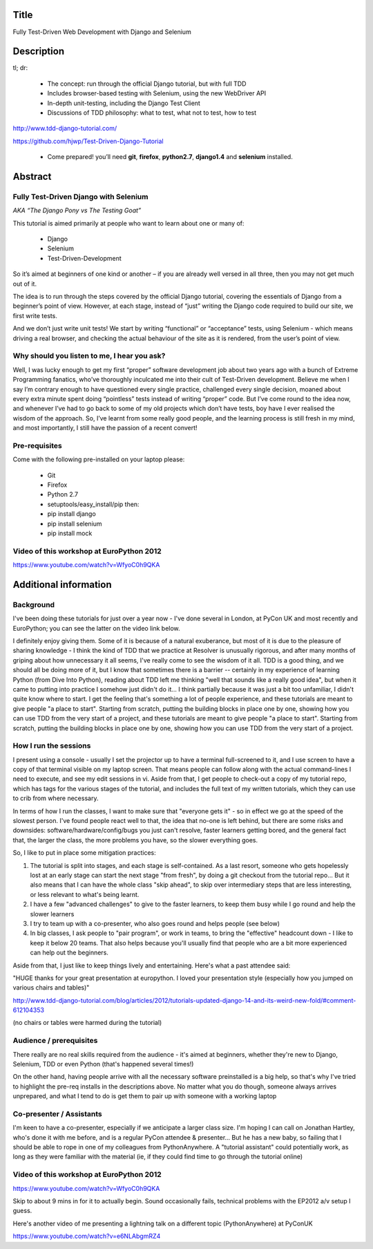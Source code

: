 Title
=====

Fully Test-Driven Web Development with Django and Selenium

Description
===========

tl; dr:

 * The concept: run through the official Django tutorial, but with full TDD
 * Includes browser-based testing with Selenium, using the new WebDriver API
 * In-depth unit-testing, including the Django Test Client
 * Discussions of TDD philosophy: what to test, what not to test, how to test

http://www.tdd-django-tutorial.com/

https://github.com/hjwp/Test-Driven-Django-Tutorial

 * Come prepared! you’ll need **git**, **firefox**, **python2.7**, **django1.4** and **selenium** installed.


Abstract
========

Fully Test-Driven Django with Selenium
--------------------------------------

*AKA “The Django Pony vs The Testing Goat”*

This tutorial is aimed primarily at people who want to learn about one or many of:

 * Django
 * Selenium
 * Test-Driven-Development

So it’s aimed at beginners of one kind or another – if you are already well versed in all three, then you may not get much out of it.

The idea is to run through the steps covered by the official Django tutorial, covering the essentials of Django from a beginner’s point of view. However, at each stage, instead of “just” writing the Django code required to build our site, we first write tests.

And we don’t just write unit tests! We start by writing “functional” or “acceptance” tests, using Selenium - which means driving a real browser, and checking the actual behaviour of the site as it is rendered, from the user’s point of view.

Why should you listen to me, I hear you ask?
--------------------------------------------

Well, I was lucky enough to get my first “proper” software development job about two years ago with a bunch of Extreme Programming fanatics, who’ve thoroughly inculcated me into their cult of Test-Driven development. Believe me when I say I’m contrary enough to have questioned every single practice, challenged every single decision, moaned about every extra minute spent doing “pointless” tests instead of writing “proper” code. But I’ve come round to the idea now, and whenever I’ve had to go back to some of my old projects which don’t have tests, boy have I ever realised the wisdom of the approach. So, I’ve learnt from some really good people, and the learning process is still fresh in my mind, and most importantly, I still have the passion of a recent convert!

Pre-requisites
--------------

Come with the following pre-installed on your laptop please:

 * Git
 * Firefox
 * Python 2.7
 * setuptools/easy_install/pip then:
 * pip install django
 * pip install selenium
 * pip install mock



Video of this workshop at EuroPython 2012
-----------------------------------------

https://www.youtube.com/watch?v=WfyoC0h9QKA



Additional information
======================

Background
----------

I've been doing these tutorials for just over a year now - I've done several in London, at PyCon UK and most recently and EuroPython; you can see the latter on the video link below.

I definitely enjoy giving them. Some of it is because of a natural exuberance, but most of it is due to the pleasure of sharing knowledge - I think the kind of TDD that we practice at Resolver is unusually rigorous, and after many months of griping about how unnecessary it all seems, I've really come to see the wisdom of it all. TDD is a good thing, and we should all be doing more of it, but I know that sometimes there is a barrier -- certainly in my experience of learning Python (from Dive Into Python), reading about TDD left me thinking "well that sounds like a really good idea", but when it came to putting into practice I somehow just didn't do it... I think partially because it was just a bit too unfamiliar, I didn't quite know where to start. I get the feeling that's something a lot of people experience, and these tutorials are meant to give people "a place to start".  Starting from scratch, putting the building blocks in place one by one, showing how you can use TDD from the very start of a project, and these tutorials are meant to give people "a place to start".  Starting from scratch, putting the building blocks in place one by one, showing how you can use TDD from the very start of a project.


How I run the sessions
----------------------

I present using a console - usually I set the projector up to have a terminal full-screened to it, and I use screen to have a copy of that terminal visible on my laptop screen. That means people can follow along with the actual command-lines I need to execute, and see my edit sessions in vi.  Aside from that, I get people to check-out a copy of my tutorial repo, which has tags for the various stages of the tutorial, and includes the full text of my written tutorials, which they can use to crib from where necessary.


In terms of how I run the classes, I want to make sure that "everyone gets it" - so in effect we go at the speed of the slowest person.  I've found people react well to that, the idea that no-one is left behind, but there are some risks and downsides:  software/hardware/config/bugs you just can't resolve, faster learners getting bored, and the general fact that, the larger the class, the more problems you have, so the slower everything goes.

So, I like to put in place some mitigation practices:

1. The tutorial is split into stages, and each stage is self-contained.  As a last resort, someone who gets hopelessly lost at an early stage can start the next stage "from fresh", by doing a git checkout from the tutorial repo...  But it also means that I can have the whole class "skip ahead", to skip over intermediary steps that are less interesting, or less relevant to what's being learnt.

2. I have a few "advanced challenges" to give to the faster learners, to keep them busy while I go round and help the slower learners

3. I try to team up with a co-presenter, who also goes round and helps people (see below)

4. In big classes, I ask people to "pair program", or work in teams, to bring the "effective" headcount down - I like to keep it below 20 teams.  That also helps because you'll usually find that people who are a bit more experienced can help out the beginners.


Aside from that, I just like to keep things lively and entertaining.  Here's what a past attendee said:



"HUGE thanks for your great presentation at europython. I loved your presentation style (especially how you jumped on various chairs and tables)"

http://www.tdd-django-tutorial.com/blog/articles/2012/tutorials-updated-django-14-and-its-weird-new-fold/#comment-612104353

(no chairs or tables were harmed during the tutorial)


Audience / prerequisites
------------------------

There really are no real skills required from the audience - it's aimed at beginners, whether they're new to Django, Selenium, TDD or even Python (that's happened several times!)

On the other hand, having people arrive with all the necessary software preinstalled is a big help, so that's why I've tried to highlight the pre-req installs in the descriptions above.  No matter what you do though, someone always arrives unprepared, and what I tend to do is get them to pair up with someone with a working laptop


Co-presenter / Assistants
-------------------------

I'm keen to have a co-presenter, especially if we anticipate a larger class size.  I'm hoping I can call on Jonathan Hartley, who's done it with me before, and is a regular PyCon attendee & presenter... But he has a new baby, so failing that I should be able to rope in one of my colleagues from PythonAnywhere.  A "tutorial assistant" could potentially work, as long as they were familiar with the material (ie, if they could find time to go through the tutorial online)



Video of this workshop at EuroPython 2012
-----------------------------------------

https://www.youtube.com/watch?v=WfyoC0h9QKA

Skip to about 9 mins in for it to actually begin.  Sound occasionally fails, technical problems with the EP2012 a/v setup I guess.  

Here's another video of me presenting a lightning talk on a different topic (PythonAnywhere) at PyConUK

https://www.youtube.com/watch?v=e6NLAbgmRZ4


